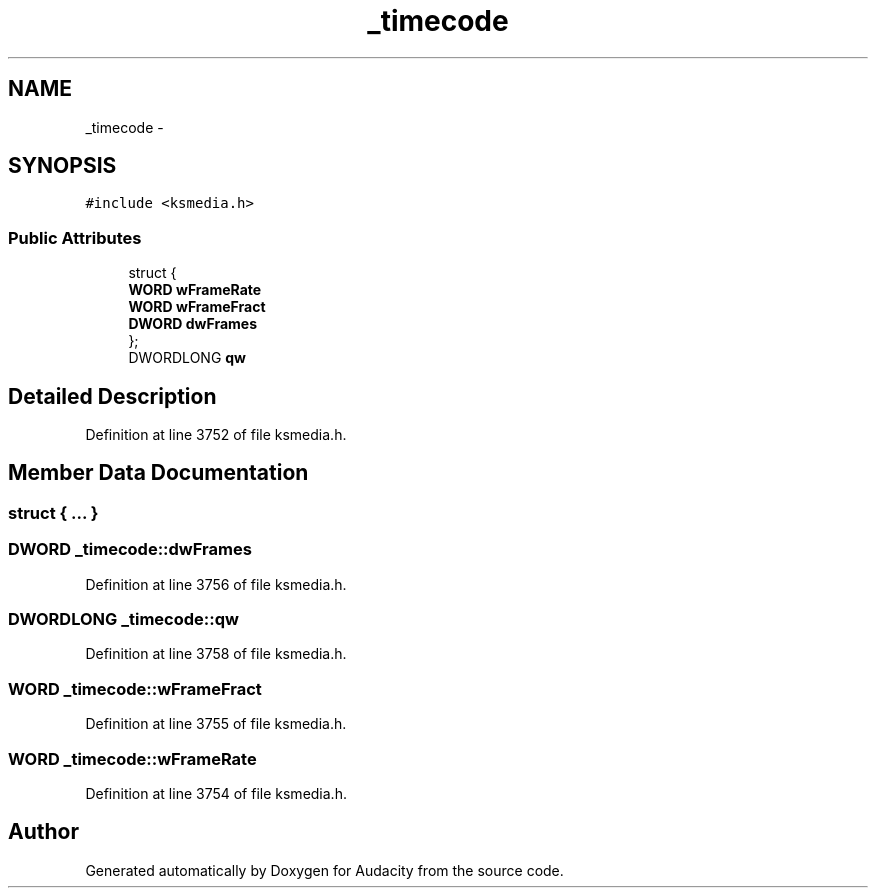 .TH "_timecode" 3 "Thu Apr 28 2016" "Audacity" \" -*- nroff -*-
.ad l
.nh
.SH NAME
_timecode \- 
.SH SYNOPSIS
.br
.PP
.PP
\fC#include <ksmedia\&.h>\fP
.SS "Public Attributes"

.in +1c
.ti -1c
.RI "struct {"
.br
.ti -1c
.RI "   \fBWORD\fP \fBwFrameRate\fP"
.br
.ti -1c
.RI "   \fBWORD\fP \fBwFrameFract\fP"
.br
.ti -1c
.RI "   \fBDWORD\fP \fBdwFrames\fP"
.br
.ti -1c
.RI "}; "
.br
.ti -1c
.RI "DWORDLONG \fBqw\fP"
.br
.in -1c
.SH "Detailed Description"
.PP 
Definition at line 3752 of file ksmedia\&.h\&.
.SH "Member Data Documentation"
.PP 
.SS "struct { \&.\&.\&. } "

.SS "\fBDWORD\fP _timecode::dwFrames"

.PP
Definition at line 3756 of file ksmedia\&.h\&.
.SS "DWORDLONG _timecode::qw"

.PP
Definition at line 3758 of file ksmedia\&.h\&.
.SS "\fBWORD\fP _timecode::wFrameFract"

.PP
Definition at line 3755 of file ksmedia\&.h\&.
.SS "\fBWORD\fP _timecode::wFrameRate"

.PP
Definition at line 3754 of file ksmedia\&.h\&.

.SH "Author"
.PP 
Generated automatically by Doxygen for Audacity from the source code\&.
